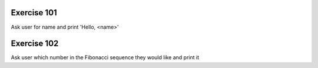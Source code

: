 Exercise 101
------------

Ask user for name and print 'Hello, <name>'

Exercise 102
------------

Ask user which number in the Fibonacci sequence they would like and print it